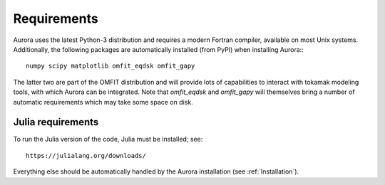 Requirements
============

Aurora uses the latest Python-3 distribution and requires a modern Fortran compiler, available on most Unix systems. Additionally, the following packages are automatically installed (from PyPI) when installing Aurora:::

  numpy scipy matplotlib omfit_eqdsk omfit_gapy

The latter two are part of the OMFIT distribution and will provide lots of capabilities to interact with tokamak modeling tools, with which Aurora can be integrated. Note that `omfit_eqdsk` and `omfit_gapy` will themselves bring a number of automatic requirements which may take some space on disk.






Julia requirements
------------------

To run the Julia version of the code, Julia must be installed; see::

  https://julialang.org/downloads/

Everything else should be automatically handled by the Aurora installation (see :ref:`Installation`).

